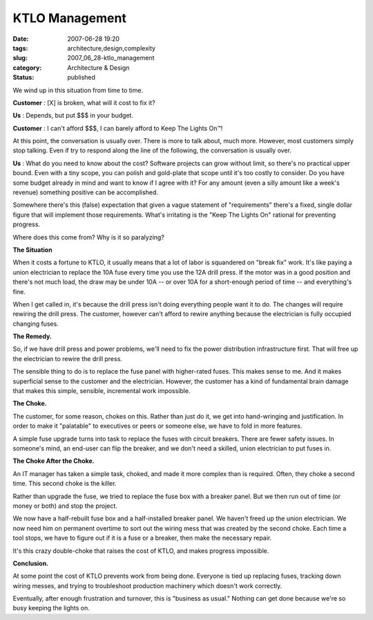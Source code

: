 KTLO Management
===============

:date: 2007-06-28 19:20
:tags: architecture,design,complexity
:slug: 2007_06_28-ktlo_management
:category: Architecture & Design
:status: published







We wind up in this situation from time to time.



:strong:`Customer` :  [X] is broken, what will it cost to fix it?



:strong:`Us` : Depends, but put $$$ in your budget.



:strong:`Customer` : I can't afford $$$, I can barely afford to Keep The Lights On™!



At this point, the conversation is usually over.  There is more to talk about, much more.  However, most customers simply stop talking.  Even if try to respond along the line of the following, the conversation is usually over.



:strong:`Us` : What do you need to know about the cost?  Software projects can grow without limit, so there's no practical upper bound.  Even with a tiny scope, you can polish and gold-plate that scope until it's too costly to consider.  Do you have some budget already in mind and want to know if I agree with it?  For any amount (even a silly amount like a week's revenue) something positive can be accomplished.



Somewhere there's this (false) expectation that given a vague statement of "requirements" there's a fixed, single dollar figure that will implement those requirements.  What's irritating is the "Keep The Lights On" rational for preventing progress.  



Where does this come from?  Why is it so paralyzing?



:strong:`The Situation` 



When it costs a fortune to KTLO, it usually means that a lot of labor is squandered on "break fix" work.  It's like paying a union electrician to replace the 10A fuse every time you use the 12A drill press.  If the motor was in a good position and there's not much load, the draw may be under 10A -- or over 10A for a short-enough period of time -- and everything's fine. 



When I get called in, it's because the drill press isn't doing everything people want it to do.  The changes will require rewiring the drill press.  The customer, however can't afford to rewire anything because the electrician is fully occupied changing fuses.



:strong:`The Remedy.` 



So, if we have drill press and power problems, we'll need to fix the power distribution infrastructure first.  That will free up the electrician to rewire the drill press.



The sensible thing to do is to replace the fuse panel with higher-rated fuses.  This makes sense to me.  And it makes superficial sense to the customer and the electrician.  However, the customer has a kind of fundamental brain damage that makes this simple, sensible, incremental work impossible.



:strong:`The Choke.` 



The customer, for some reason, chokes on this.  Rather than just do it, we get into hand-wringing and justification.  In order to make it "palatable" to executives or peers or someone else, we have to fold in more features.



A simple fuse upgrade turns into task to replace the fuses with circuit breakers.  There are fewer safety issues.  In someone's mind, an end-user can flip the breaker, and we don't need a skilled, union electrician to put fuses in.



:strong:`The Choke After the Choke.` 



An IT manager has taken a simple task, choked, and made it more complex than is required.  Often, they choke a second time.  This second choke is the killer.



Rather than upgrade the fuse, we tried to replace the fuse box with a breaker panel.  But we then run out of time (or money or both) and stop the project.



We now have a half-rebuilt fuse box and a half-installed breaker panel.  We haven't freed up the union electrician.  We now need him on permanent overtime to sort out the wiring mess that was created by the second choke.  Each time a tool stops, we have to figure out if it is a fuse or a breaker, then make the necessary repair.



It's this crazy double-choke that raises the cost of KTLO, and makes progress impossible.



:strong:`Conclusion.` 



At some point the cost of KTLO prevents work from being done.  Everyone is tied up replacing fuses, tracking down wiring messes, and trying to troubleshoot production machinery which doesn't work correctly.



Eventually, after enough frustration and turnover, this is "business as usual."  Nothing can get done because we're so busy keeping the lights on.





